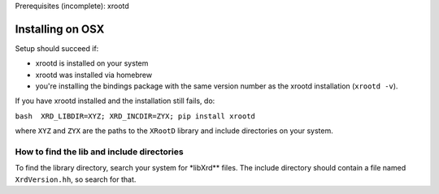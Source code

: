 Prerequisites (incomplete): xrootd

Installing on OSX
=================

Setup should succeed if:

-  xrootd is installed on your system
-  xrootd was installed via homebrew
-  you're installing the bindings package with the same version number
   as the xrootd installation (``xrootd -v``).

If you have xrootd installed and the installation still fails, do:

``bash  XRD_LIBDIR=XYZ; XRD_INCDIR=ZYX; pip install xrootd``

where ``XYZ`` and ``ZYX`` are the paths to the ``XRootD`` library and
include directories on your system.

How to find the lib and include directories
---------------------------------------

To find the library directory, search your system for \*libXrd\*\*
files.
The include directory should contain a file named ``XrdVersion.hh``, so
search for that.
